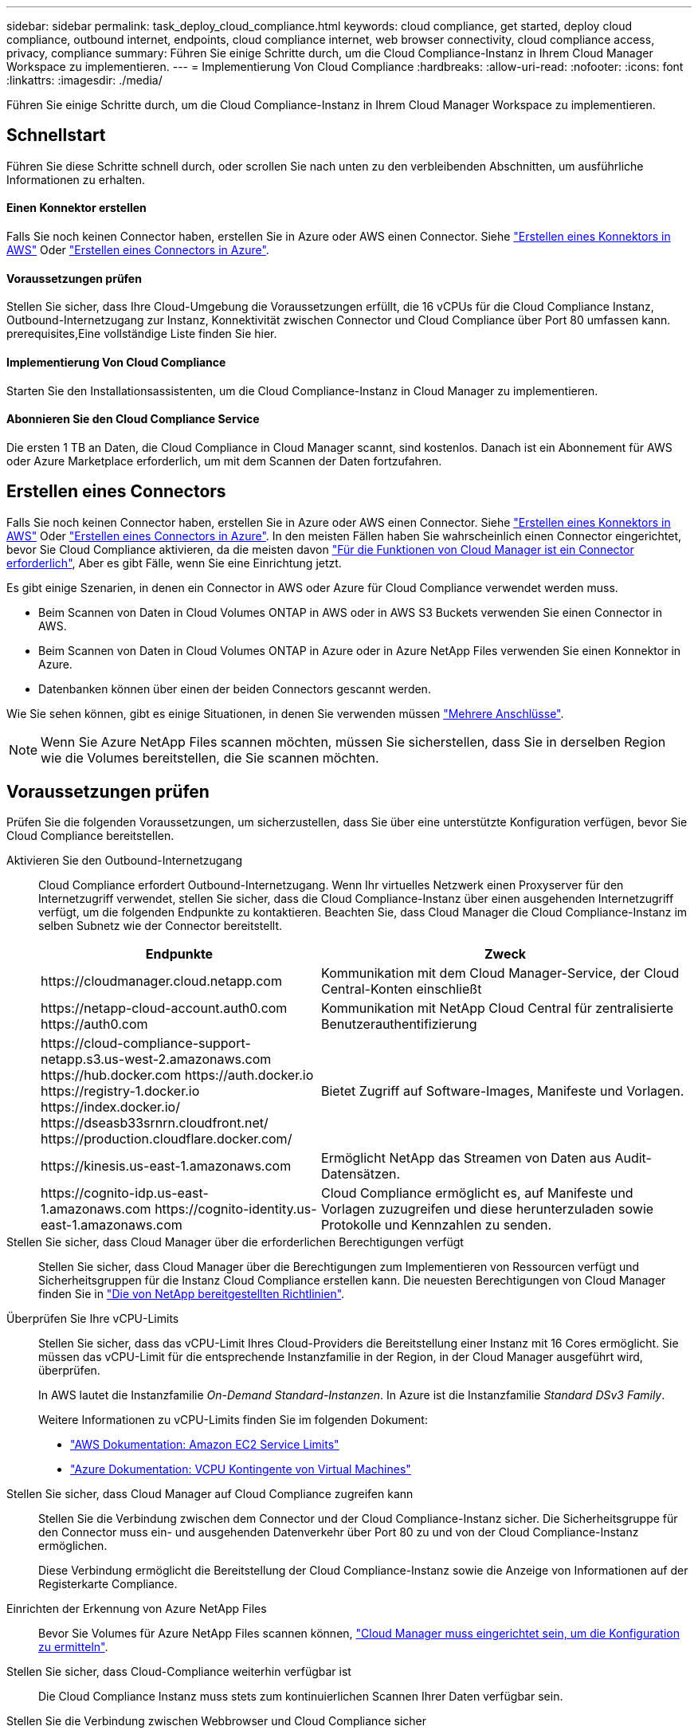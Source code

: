 ---
sidebar: sidebar 
permalink: task_deploy_cloud_compliance.html 
keywords: cloud compliance, get started, deploy cloud compliance, outbound internet, endpoints, cloud compliance internet, web browser connectivity, cloud compliance access, privacy, compliance 
summary: Führen Sie einige Schritte durch, um die Cloud Compliance-Instanz in Ihrem Cloud Manager Workspace zu implementieren. 
---
= Implementierung Von Cloud Compliance
:hardbreaks:
:allow-uri-read: 
:nofooter: 
:icons: font
:linkattrs: 
:imagesdir: ./media/


[role="lead"]
Führen Sie einige Schritte durch, um die Cloud Compliance-Instanz in Ihrem Cloud Manager Workspace zu implementieren.



== Schnellstart

Führen Sie diese Schritte schnell durch, oder scrollen Sie nach unten zu den verbleibenden Abschnitten, um ausführliche Informationen zu erhalten.



==== Einen Konnektor erstellen

[role="quick-margin-para"]
Falls Sie noch keinen Connector haben, erstellen Sie in Azure oder AWS einen Connector. Siehe link:task_creating_connectors_aws.html["Erstellen eines Konnektors in AWS"] Oder link:task_creating_connectors_azure.html["Erstellen eines Connectors in Azure"].



==== Voraussetzungen prüfen

[role="quick-margin-para"]
Stellen Sie sicher, dass Ihre Cloud-Umgebung die Voraussetzungen erfüllt, die 16 vCPUs für die Cloud Compliance Instanz, Outbound-Internetzugang zur Instanz, Konnektivität zwischen Connector und Cloud Compliance über Port 80 umfassen kann.  prerequisites,Eine vollständige Liste finden Sie hier.



==== Implementierung Von Cloud Compliance

[role="quick-margin-para"]
Starten Sie den Installationsassistenten, um die Cloud Compliance-Instanz in Cloud Manager zu implementieren.



==== Abonnieren Sie den Cloud Compliance Service

[role="quick-margin-para"]
Die ersten 1 TB an Daten, die Cloud Compliance in Cloud Manager scannt, sind kostenlos. Danach ist ein Abonnement für AWS oder Azure Marketplace erforderlich, um mit dem Scannen der Daten fortzufahren.



== Erstellen eines Connectors

Falls Sie noch keinen Connector haben, erstellen Sie in Azure oder AWS einen Connector. Siehe link:task_creating_connectors_aws.html["Erstellen eines Konnektors in AWS"] Oder link:task_creating_connectors_azure.html["Erstellen eines Connectors in Azure"]. In den meisten Fällen haben Sie wahrscheinlich einen Connector eingerichtet, bevor Sie Cloud Compliance aktivieren, da die meisten davon link:concept_connectors.html#when-a-connector-is-required["Für die Funktionen von Cloud Manager ist ein Connector erforderlich"], Aber es gibt Fälle, wenn Sie eine Einrichtung jetzt.

Es gibt einige Szenarien, in denen ein Connector in AWS oder Azure für Cloud Compliance verwendet werden muss.

* Beim Scannen von Daten in Cloud Volumes ONTAP in AWS oder in AWS S3 Buckets verwenden Sie einen Connector in AWS.
* Beim Scannen von Daten in Cloud Volumes ONTAP in Azure oder in Azure NetApp Files verwenden Sie einen Konnektor in Azure.
* Datenbanken können über einen der beiden Connectors gescannt werden.


Wie Sie sehen können, gibt es einige Situationen, in denen Sie verwenden müssen link:concept_connectors.html#when-to-use-multiple-connectors["Mehrere Anschlüsse"].


NOTE: Wenn Sie Azure NetApp Files scannen möchten, müssen Sie sicherstellen, dass Sie in derselben Region wie die Volumes bereitstellen, die Sie scannen möchten.



== Voraussetzungen prüfen

Prüfen Sie die folgenden Voraussetzungen, um sicherzustellen, dass Sie über eine unterstützte Konfiguration verfügen, bevor Sie Cloud Compliance bereitstellen.

Aktivieren Sie den Outbound-Internetzugang:: Cloud Compliance erfordert Outbound-Internetzugang. Wenn Ihr virtuelles Netzwerk einen Proxyserver für den Internetzugriff verwendet, stellen Sie sicher, dass die Cloud Compliance-Instanz über einen ausgehenden Internetzugriff verfügt, um die folgenden Endpunkte zu kontaktieren. Beachten Sie, dass Cloud Manager die Cloud Compliance-Instanz im selben Subnetz wie der Connector bereitstellt.
+
--
[cols="43,57"]
|===
| Endpunkte | Zweck 


| \https://cloudmanager.cloud.netapp.com | Kommunikation mit dem Cloud Manager-Service, der Cloud Central-Konten einschließt 


| \https://netapp-cloud-account.auth0.com \https://auth0.com | Kommunikation mit NetApp Cloud Central für zentralisierte Benutzerauthentifizierung 


| \https://cloud-compliance-support-netapp.s3.us-west-2.amazonaws.com \https://hub.docker.com \https://auth.docker.io \https://registry-1.docker.io \https://index.docker.io/ \https://dseasb33srnrn.cloudfront.net/ \https://production.cloudflare.docker.com/ | Bietet Zugriff auf Software-Images, Manifeste und Vorlagen. 


| \https://kinesis.us-east-1.amazonaws.com | Ermöglicht NetApp das Streamen von Daten aus Audit-Datensätzen. 


| \https://cognito-idp.us-east-1.amazonaws.com \https://cognito-identity.us-east-1.amazonaws.com | Cloud Compliance ermöglicht es, auf Manifeste und Vorlagen zuzugreifen und diese herunterzuladen sowie Protokolle und Kennzahlen zu senden. 
|===
--
Stellen Sie sicher, dass Cloud Manager über die erforderlichen Berechtigungen verfügt:: Stellen Sie sicher, dass Cloud Manager über die Berechtigungen zum Implementieren von Ressourcen verfügt und Sicherheitsgruppen für die Instanz Cloud Compliance erstellen kann. Die neuesten Berechtigungen von Cloud Manager finden Sie in https://mysupport.netapp.com/site/info/cloud-manager-policies["Die von NetApp bereitgestellten Richtlinien"^].
Überprüfen Sie Ihre vCPU-Limits:: Stellen Sie sicher, dass das vCPU-Limit Ihres Cloud-Providers die Bereitstellung einer Instanz mit 16 Cores ermöglicht. Sie müssen das vCPU-Limit für die entsprechende Instanzfamilie in der Region, in der Cloud Manager ausgeführt wird, überprüfen.
+
--
In AWS lautet die Instanzfamilie _On-Demand Standard-Instanzen_. In Azure ist die Instanzfamilie _Standard DSv3 Family_.

Weitere Informationen zu vCPU-Limits finden Sie im folgenden Dokument:

* https://docs.aws.amazon.com/AWSEC2/latest/UserGuide/ec2-resource-limits.html["AWS Dokumentation: Amazon EC2 Service Limits"^]
* https://docs.microsoft.com/en-us/azure/virtual-machines/linux/quotas["Azure Dokumentation: VCPU Kontingente von Virtual Machines"^]


--
Stellen Sie sicher, dass Cloud Manager auf Cloud Compliance zugreifen kann:: Stellen Sie die Verbindung zwischen dem Connector und der Cloud Compliance-Instanz sicher. Die Sicherheitsgruppe für den Connector muss ein- und ausgehenden Datenverkehr über Port 80 zu und von der Cloud Compliance-Instanz ermöglichen.
+
--
Diese Verbindung ermöglicht die Bereitstellung der Cloud Compliance-Instanz sowie die Anzeige von Informationen auf der Registerkarte Compliance.

--
Einrichten der Erkennung von Azure NetApp Files:: Bevor Sie Volumes für Azure NetApp Files scannen können, link:task_manage_anf.html["Cloud Manager muss eingerichtet sein, um die Konfiguration zu ermitteln"^].
Stellen Sie sicher, dass Cloud-Compliance weiterhin verfügbar ist:: Die Cloud Compliance Instanz muss stets zum kontinuierlichen Scannen Ihrer Daten verfügbar sein.
Stellen Sie die Verbindung zwischen Webbrowser und Cloud Compliance sicher:: Stellen Sie nach Aktivierung von Cloud Compliance sicher, dass Benutzer von einem Host, der über eine Verbindung zur Cloud Compliance-Instanz verfügt, auf die Cloud Manager-Schnittstelle zugreifen.
+
--
Die Cloud Compliance Instanz verwendet eine private IP-Adresse, um sicherzustellen, dass die indizierten Daten nicht für das Internet verfügbar sind. Daher muss der Webbrowser, den Sie für den Zugriff auf Cloud Manager verwenden, über eine Verbindung zu dieser privaten IP-Adresse verfügen. Die Verbindung kann über eine direkte Verbindung zu AWS oder Azure (z. B. ein VPN) oder von einem Host im selben Netzwerk wie die Cloud-Compliance-Instanz hergestellt werden.

--




== Bereitstellen der Instanz für Cloud-Compliance

Sie implementieren für jede Cloud Manager Instanz eine Instanz von Cloud Compliance.

.Schritte
. Klicken Sie in Cloud Manager auf *Cloud Compliance*.
. Klicken Sie auf *Cloud Compliance aktivieren*, um den Bereitstellungsassistenten zu starten.
+
image:screenshot_cloud_compliance_deploy_start.png["Screenshot, wie Sie die Schaltfläche Cloud Compliance aktivieren auswählen, um Cloud Compliance bereitzustellen"]

. Der Assistent zeigt den Fortschritt während der Bereitstellungsschritte an. Er wird angehalten und um Informationen gebeten, wenn es zu Problemen kommt.
+
image:screenshot_cloud_compliance_wizard_start.png["Ein Screenshot des Cloud Compliance Wizard zur Bereitstellung einer neuen Instanz."]

. Wenn die Instanz bereitgestellt wird, klicken Sie auf *Weiter zur Konfiguration*, um zur Seite _Scan Configuration_ zu gelangen.


Cloud Manager implementiert die Cloud Compliance-Instanz bei Ihrem Cloud-Provider.

Auf der Seite Scankonfiguration können Sie die Arbeitsumgebungen, Volumes und Buckets auswählen, die Sie auf Compliance überprüfen möchten. Sie können auch eine Verbindung zu einem Datenbankserver herstellen, um bestimmte Datenbankschemas zu scannen. Aktivieren Sie Cloud Compliance für eine dieser Datenquellen.



== Abonnieren des Cloud Compliance Service

Es sind die ersten 1 TB an Daten, die Cloud Compliance in einem Cloud Manager Workspace scannt, kostenlos. Danach ist ein Abonnement für AWS oder Azure Marketplace erforderlich, um mit dem Scannen der Daten fortzufahren.

Sie können sich jederzeit für eine Anmeldung anmelden. Die Abrechnung erfolgt erst, wenn die Datenmenge mehr als 1 TB beträgt. Über das Cloud Compliance Dashboard sehen Sie immer die Gesamtdatenmenge an, die gescannt wird. Und die Schaltfläche _Jetzt abonnieren_ erleichtert die Anmeldung, wenn Sie bereit sind.

image:screenshot_compliance_subscribe.png["Ein Screenshot, der zeigt, wie viele Daten gescannt werden, und die Schaltfläche Abonnieren, um den Service zu abonnieren."]

*Hinweis:* Wenn Sie von Cloud Compliance aufgefordert werden, sich zu abonnieren, aber Sie bereits über ein Azure-Abonnement verfügen, verwenden Sie wahrscheinlich das alte *Cloud Manager*-Abonnement und müssen in das neue *NetApp Cloud Manager*-Abonnement wechseln. Siehe to the new Cloud Manager plan in Azure,Änderung im neuen NetApp Cloud Manager Plan in Azure Entsprechende Details.

Diese Schritte müssen von einem Benutzer ausgeführt werden, der über die Rolle _Account Admin_ verfügt.

. Klicken Sie oben rechts in der Cloud Manager-Konsole auf das Symbol Einstellungen und wählen Sie *Anmeldeinformationen*.
+
image:screenshot_settings_icon.gif["Ein Screenshot des rechten oberen Banners von Cloud Manager, in dem Sie das Symbol „Einstellungen“ auswählen können."]

. Suchen Sie die Zugangsdaten für das AWS Instance Profile oder die Azure Managed Service Identity.
+
Das Abonnement muss dem Instanzprofil oder der Managed Service Identity hinzugefügt werden. Das Laden funktioniert nicht anders.

+
Wenn Sie bereits ein Abonnement haben, sind Sie alle eingerichtet – es gibt nichts anderes, was Sie tun müssen.

+
image:screenshot_profile_subscription.gif["Ein Screenshot von der Seite Anmeldeinformationen, auf der das Instanzprofil mit einem aktiven Abonnement angezeigt wird."]

. Wenn Sie noch kein Abonnement haben, bewegen Sie den Mauszeiger über die Anmeldeinformationen und klicken Sie auf das Aktionsmenü.
. Klicken Sie Auf *Abonnement Hinzufügen*.
+
image:screenshot_add_subscription.gif["Ein Screenshot des Menüs auf der Seite Anmeldeinformationen. Es wird eine Schaltfläche angezeigt, um den Anmeldeinformationen ein Abonnement hinzuzufügen."]

. Klicken Sie auf *Abonnement hinzufügen*, klicken Sie auf *Weiter* und befolgen Sie die Schritte.
+
Im folgenden Video wird gezeigt, wie Sie ein Marketplace-Abonnement zu einem AWS Abonnement verknüpfen:

+
video::video_subscribing_aws.mp4[width=848,height=480]
+
Im folgenden Video wird gezeigt, wie Sie ein Marketplace-Abonnement zu einem Azure-Abonnement verknüpfen:

+
video::video_subscribing_azure.mp4[width=848,height=480]




== Änderung beim neuen Cloud Manager Plan in Azure

Cloud Compliance wurde zum Azure Marketplace Abonnement mit dem Namen *NetApp Cloud Manager* zum 7. Oktober 2020 hinzugefügt. Wenn Sie bereits über das ursprüngliche Azure *Cloud Manager*-Abonnement verfügen, können Sie Cloud Compliance nicht nutzen.

Sie müssen diese Schritte ausführen und das neue *NetApp Cloud Manager* Abonnement auswählen und dann das alte *Cloud Manager* Abonnement entfernen.


NOTE: Wenn Ihr Abonnement auf einem speziellen privaten Angebot ausgestellt wurde, müssen Sie sich an NetApp wenden, damit wir ein neues privates Angebot mit Compliance inbegriffen anbieten können.

Diese Schritte ähneln dem Hinzufügen eines neuen Abonnements wie oben beschrieben, variieren jedoch an einigen Stellen.

. Klicken Sie oben rechts in der Cloud Manager-Konsole auf das Symbol Einstellungen und wählen Sie *Anmeldeinformationen*.
. Suchen Sie die Anmeldeinformationen für die Azure Managed Service Identity, für die Sie das Abonnement ändern möchten, und zeigen Sie mit dem Mauszeiger über die Anmeldeinformationen, und klicken Sie auf *Associate Subscription*.
+
Die Details zu Ihrem aktuellen Marketplace-Abonnement werden angezeigt.

. Klicken Sie auf *Abonnement hinzufügen*, klicken Sie auf *Weiter* und befolgen Sie die Schritte. Sie werden auf das Azure Portal umgeleitet, um das neue Abonnement zu erstellen.
. Stellen Sie sicher, dass Sie den Plan *NetApp Cloud Manager* für den Zugriff auf Cloud Compliance und nicht *Cloud Manager* wählen.
. Gehen Sie die Schritte im Video durch, um ein Marketplace-Abonnement für ein Azure-Abonnement zuzuordnen:
+
video::video_subscribing_azure.mp4[width=848,height=480]
. Kehren Sie zu Cloud Manager zurück, wählen Sie das neue Abonnement aus und klicken Sie auf *Associate*.
. Um zu überprüfen, ob sich Ihr Abonnement geändert hat, bewegen Sie den Mauszeiger über das „i“-Abonnement in der Anmeldeinformationen-Karte.
+
Jetzt können Sie Ihr altes Abonnement vom Azure Portal abbestellen.

. Gehen Sie im Azure-Portal zu Software as a Service (SaaS), wählen Sie das Abonnement aus und klicken Sie auf *Abmelden*.

